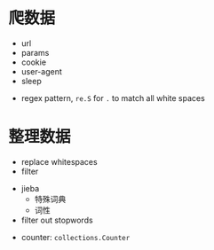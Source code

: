 * 爬数据

- url
- params
- cookie
- user-agent
- sleep


- regex pattern, =re.S= for =.= to match all white spaces

* 整理数据

- replace whitespaces
- filter


- jieba
  - 特殊词典
  - 词性


- filter out stopwords


- counter: =collections.Counter=

